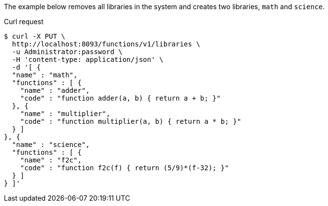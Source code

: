 ====
The example below removes all libraries in the system and creates two libraries, `math` and `science`.

.Curl request
[source,shell]
----
$ curl -X PUT \
  http://localhost:8093/functions/v1/libraries \
  -u Administrator:password \
  -H 'content-type: application/json' \
  -d '[ {
  "name" : "math",
  "functions" : [ {
    "name" : "adder",
    "code" : "function adder(a, b) { return a + b; }"
  }, {
    "name" : "multiplier",
    "code" : "function multiplier(a, b) { return a * b; }"
  } ]
}, {
  "name" : "science",
  "functions" : [ {
    "name" : "f2c",
    "code" : "function f2c(f) { return (5/9)*(f-32); }"
  } ]
} ]'
----
====